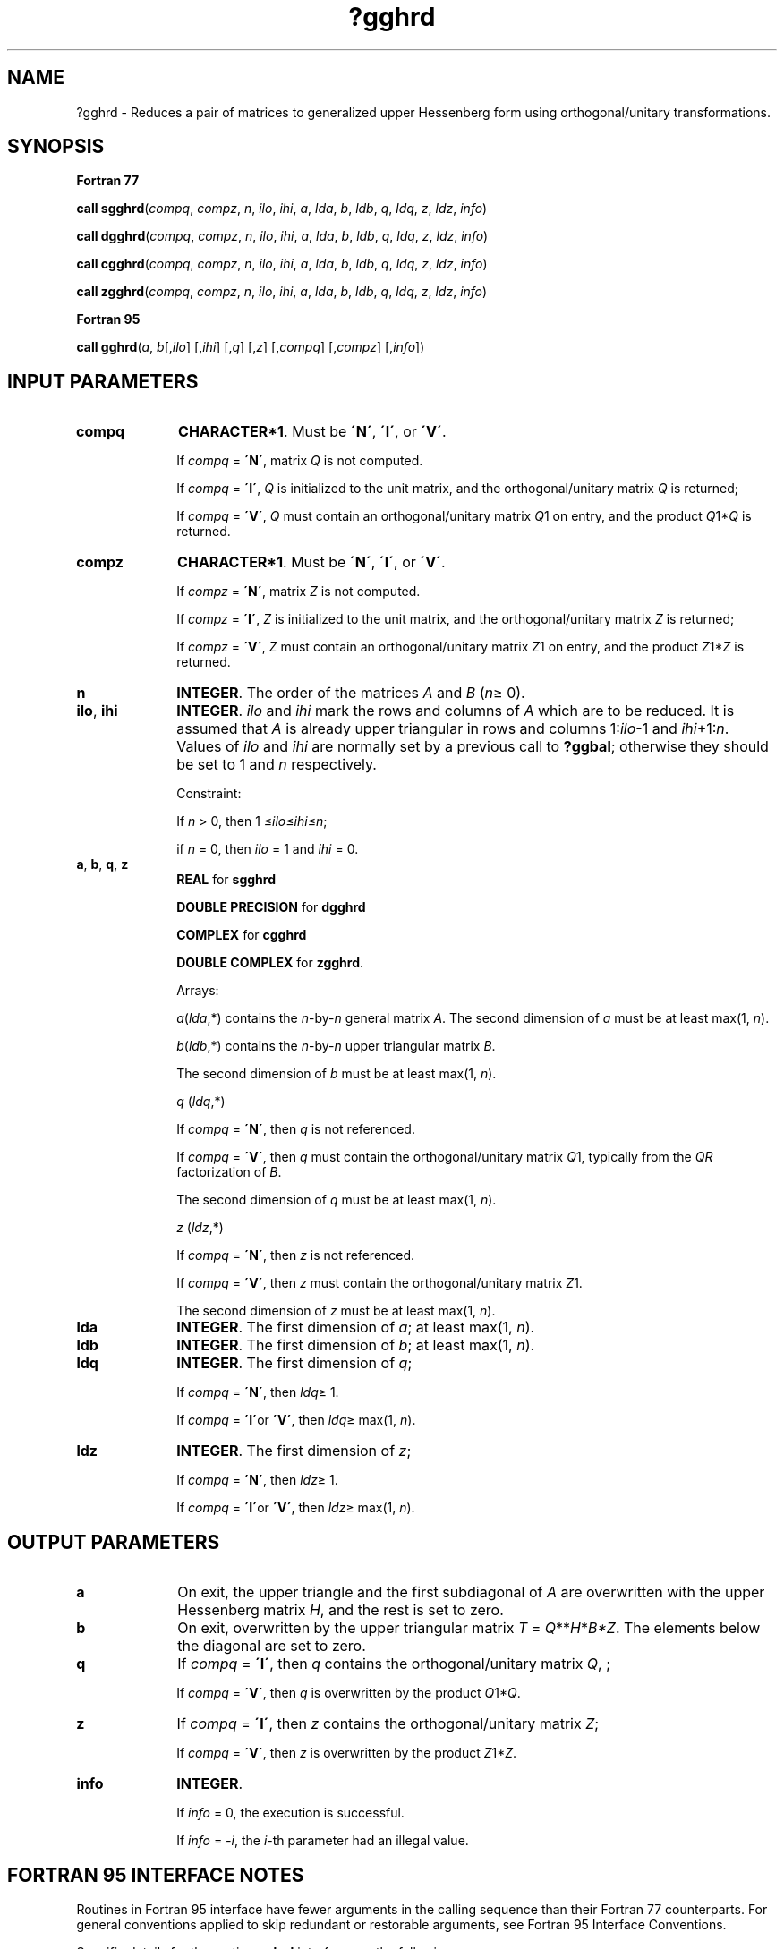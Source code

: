 .\" Copyright (c) 2002 \- 2008 Intel Corporation
.\" All rights reserved.
.\"
.TH ?gghrd 3 "Intel Corporation" "Copyright(C) 2002 \- 2008" "Intel(R) Math Kernel Library"
.SH NAME
?gghrd \- Reduces a pair of matrices to generalized upper Hessenberg form using orthogonal/unitary transformations.
.SH SYNOPSIS
.PP
.B Fortran 77
.PP
\fBcall sgghrd\fR(\fIcompq\fR, \fIcompz\fR, \fIn\fR, \fIilo\fR, \fIihi\fR, \fIa\fR, \fIlda\fR, \fIb\fR, \fIldb\fR, \fIq\fR, \fIldq\fR, \fIz\fR, \fIldz\fR, \fIinfo\fR)
.PP
\fBcall dgghrd\fR(\fIcompq\fR, \fIcompz\fR, \fIn\fR, \fIilo\fR, \fIihi\fR, \fIa\fR, \fIlda\fR, \fIb\fR, \fIldb\fR, \fIq\fR, \fIldq\fR, \fIz\fR, \fIldz\fR, \fIinfo\fR)
.PP
\fBcall cgghrd\fR(\fIcompq\fR, \fIcompz\fR, \fIn\fR, \fIilo\fR, \fIihi\fR, \fIa\fR, \fIlda\fR, \fIb\fR, \fIldb\fR, \fIq\fR, \fIldq\fR, \fIz\fR, \fIldz\fR, \fIinfo\fR)
.PP
\fBcall zgghrd\fR(\fIcompq\fR, \fIcompz\fR, \fIn\fR, \fIilo\fR, \fIihi\fR, \fIa\fR, \fIlda\fR, \fIb\fR, \fIldb\fR, \fIq\fR, \fIldq\fR, \fIz\fR, \fIldz\fR, \fIinfo\fR)
.PP
.B Fortran 95
.PP
\fBcall gghrd\fR(\fIa\fR, \fIb\fR[,\fIilo\fR] [,\fIihi\fR] [,\fIq\fR] [,\fIz\fR] [,\fIcompq\fR] [,\fIcompz\fR] [,\fIinfo\fR])
.SH INPUT PARAMETERS

.TP 10
\fBcompq\fR
.NL
\fBCHARACTER*1\fR. Must be \fB\'N\'\fR, \fB\'I\'\fR, or \fB\'V\'\fR.
.IP
If \fIcompq\fR = \fB\'N\'\fR, matrix \fIQ\fR is not computed.
.IP
If \fIcompq\fR = \fB\'I\'\fR, \fIQ\fR is initialized to the unit matrix, and the orthogonal/unitary matrix \fIQ\fR is returned;
.IP
If \fIcompq\fR = \fB\'V\'\fR, \fIQ\fR must contain an orthogonal/unitary matrix \fIQ\fR1 on entry, and the product \fIQ\fR1*\fIQ\fR is returned.
.TP 10
\fBcompz\fR
.NL
\fBCHARACTER*1\fR. Must be \fB\'N\'\fR, \fB\'I\'\fR, or \fB\'V\'\fR.
.IP
If \fIcompz\fR = \fB\'N\'\fR, matrix \fIZ\fR is not computed.
.IP
If \fIcompz\fR = \fB\'I\'\fR, \fIZ\fR is initialized to the unit matrix, and the orthogonal/unitary matrix \fIZ\fR is returned;
.IP
If \fIcompz\fR = \fB\'V\'\fR, \fIZ\fR must contain an orthogonal/unitary matrix \fIZ\fR1 on entry, and the product \fIZ\fR1*\fIZ\fR is returned.
.TP 10
\fBn\fR
.NL
\fBINTEGER\fR. The order of the matrices \fIA\fR and \fIB\fR (\fIn\fR\(>= 0).
.TP 10
\fBilo\fR, \fBihi\fR
.NL
\fBINTEGER\fR. \fIilo\fR and \fIihi\fR mark the rows and columns of \fIA\fR which are to be reduced. It is assumed that \fIA\fR is already upper triangular in rows and columns 1:\fIilo\fR-1 and \fIihi\fR+1:\fIn\fR. Values of \fIilo\fR and \fIihi\fR are normally set by a previous call to \fB?ggbal\fR; otherwise they should be set to 1 and \fIn\fR respectively. 
.IP
Constraint: 
.IP
If \fIn\fR > 0, then 1 \(<=\fIilo\fR\(<=\fIihi\fR\(<=\fIn\fR; 
.IP
if \fIn\fR = 0, then \fIilo\fR = 1 and \fIihi\fR = 0.
.TP 10
\fBa\fR, \fBb\fR, \fBq\fR, \fBz\fR
.NL
\fBREAL\fR for \fBsgghrd\fR
.IP
\fBDOUBLE PRECISION\fR for \fBdgghrd\fR
.IP
\fBCOMPLEX\fR for \fBcgghrd\fR
.IP
\fBDOUBLE COMPLEX\fR for \fBzgghrd\fR. 
.IP
Arrays: 
.IP
\fIa\fR(\fIlda\fR,*) contains the \fIn\fR-by-\fIn\fR general matrix \fIA\fR. The second dimension of \fIa\fR must be at least max(1, \fIn\fR).
.IP
\fIb\fR(\fIldb\fR,*) contains the \fIn\fR-by-\fIn\fR upper triangular matrix \fIB\fR. 
.IP
The second dimension of \fIb\fR must be at least max(1, \fIn\fR).
.IP
\fIq\fR (\fIldq\fR,*) 
.IP
If \fIcompq\fR = \fB\'N\'\fR, then \fIq\fR is not referenced. 
.IP
If \fIcompq\fR = \fB\'V\'\fR, then \fIq\fR must contain the orthogonal/unitary matrix \fIQ\fR1, typically from the \fIQR\fR factorization of \fIB\fR. 
.IP
The second dimension of \fIq\fR must be at least max(1, \fIn\fR).
.IP
\fIz\fR (\fIldz\fR,*) 
.IP
If \fIcompq\fR = \fB\'N\'\fR, then \fIz\fR is not referenced. 
.IP
If \fIcompq\fR = \fB\'V\'\fR, then \fIz\fR must contain the orthogonal/unitary matrix \fIZ\fR1. 
.IP
The second dimension of \fIz\fR must be at least max(1, \fIn\fR).
.TP 10
\fBlda\fR
.NL
\fBINTEGER\fR. The first dimension of \fIa\fR; at least max(1, \fIn\fR).
.TP 10
\fBldb\fR
.NL
\fBINTEGER\fR. The first dimension of \fIb\fR; at least max(1, \fIn\fR).
.TP 10
\fBldq\fR
.NL
\fBINTEGER\fR. The first dimension of \fIq\fR; 
.IP
If \fIcompq\fR = \fB\'N\'\fR, then \fIldq\fR\(>= 1. 
.IP
If \fIcompq\fR = \fB\'I\'\fRor \fB\'V\'\fR, then \fIldq\fR\(>= max(1, \fIn\fR).
.TP 10
\fBldz\fR
.NL
\fBINTEGER\fR. The first dimension of \fIz\fR; 
.IP
If \fIcompq\fR = \fB\'N\'\fR, then \fIldz\fR\(>= 1. 
.IP
If \fIcompq\fR = \fB\'I\'\fRor \fB\'V\'\fR, then \fIldz\fR\(>= max(1, \fIn\fR).
.SH OUTPUT PARAMETERS

.TP 10
\fBa\fR
.NL
On exit, the upper triangle and the first subdiagonal of \fIA\fR are overwritten with the upper Hessenberg matrix \fIH\fR, and the rest is set to zero.
.TP 10
\fBb\fR
.NL
On exit, overwritten by the upper triangular matrix \fIT\fR = \fIQ\fR**\fIH\fR*\fIB*\fR\fIZ\fR. The elements below the diagonal are set to zero.
.TP 10
\fBq\fR
.NL
If \fIcompq\fR = \fB\'I\'\fR, then \fIq\fR contains the orthogonal/unitary matrix \fIQ\fR, ;
.IP
If \fIcompq\fR = \fB\'V\'\fR, then \fIq\fR is overwritten by the product \fIQ\fR1*\fIQ\fR.
.TP 10
\fBz\fR
.NL
If \fIcompq\fR = \fB\'I\'\fR, then \fIz\fR contains the orthogonal/unitary matrix \fIZ\fR;
.IP
If \fIcompq\fR = \fB\'V\'\fR, then \fIz\fR is overwritten by the product \fIZ\fR1*\fIZ\fR.
.TP 10
\fBinfo\fR
.NL
\fBINTEGER\fR. 
.IP
If \fIinfo\fR = 0, the execution is successful.
.IP
If \fIinfo\fR = \fI-i\fR, the \fIi\fR-th parameter had an illegal value.
.SH FORTRAN 95 INTERFACE NOTES
.PP
.PP
Routines in Fortran 95 interface have fewer arguments in the calling sequence than their Fortran 77 counterparts. For general conventions applied to skip redundant or restorable arguments, see Fortran 95  Interface Conventions.
.PP
Specific details for the routine \fBgghrd\fR interface are the following:
.TP 10
\fBa\fR
.NL
Holds the matrix \fIA\fR of size (\fIn,n\fR).
.TP 10
\fBb\fR
.NL
Holds the matrix \fIB\fR of size (\fIn,n\fR).
.TP 10
\fBq\fR
.NL
Holds the matrix \fIQ\fR of size (\fIn,n\fR).
.TP 10
\fBz\fR
.NL
Holds the matrix \fIZ\fR of size (\fIn,n\fR).
.TP 10
\fBilo\fR
.NL
Default value for this argument is \fIilo\fR = 1.
.TP 10
\fBihi\fR
.NL
Default value for this argument is \fIihi\fR = \fIn\fR.
.TP 10
\fBcompq\fR
.NL
If omitted, this argument is restored based on the presence of argument \fIq\fR as follows: \fIcompq\fR = \fB\'I\'\fR, if \fIq\fR is present, \fIcompq\fR = \fB\'N\'\fR, if \fIq\fR is omitted. 
.IP
If present, \fIcompq\fR must be equal to \fB\'I\'\fR or \fB\'V\'\fR and the argument \fIq\fR must also be present. Note that there will be an error condition if \fIcompq\fR is present and \fIq\fR omitted.
.TP 10
\fBcompz\fR
.NL
If omitted, this argument is restored based on the presence of argument \fIz\fR as follows: \fIcompz\fR = \fB\'I\'\fR, if \fIz\fR is present, \fIcompz\fR = \fB\'N\'\fR, if \fIz\fR is omitted. 
.IP
If present, \fIcompz\fR must be equal to \fB\'I\'\fR or \fB\'V\'\fR and the argument \fIz\fR must also be present. Note that there will be an error condition if \fIcompz\fR is present and \fIz\fR omitted.
